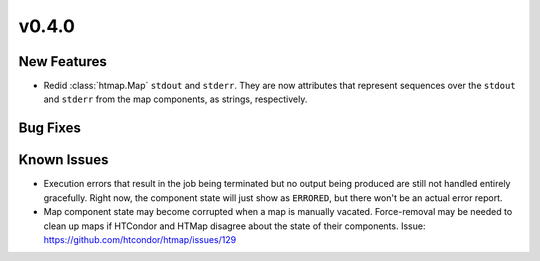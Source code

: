 v0.4.0
======

New Features
------------

* Redid :class:`htmap.Map` ``stdout`` and ``stderr``.
  They are now attributes that represent sequences over the ``stdout`` and ``stderr``
  from the map components, as strings, respectively.

Bug Fixes
---------

Known Issues
------------

* Execution errors that result in the job being terminated but no output being
  produced are still not handled entirely gracefully. Right now, the component
  state will just show as ``ERRORED``, but there won't be an actual error report.
* Map component state may become corrupted when a map is manually vacated.
  Force-removal may be needed to clean up maps if HTCondor and HTMap disagree
  about the state of their components.
  Issue: https://github.com/htcondor/htmap/issues/129
